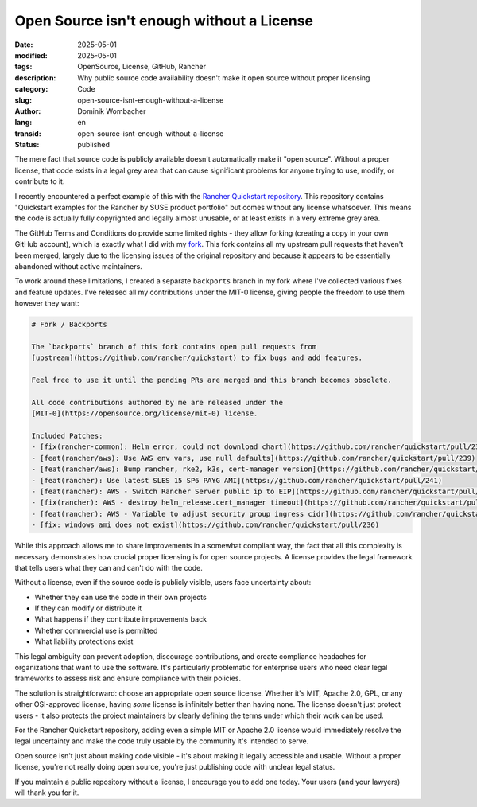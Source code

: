 .. SPDX-FileCopyrightText: 2025 Dominik Wombacher <dominik@wombacher.cc>
..
.. SPDX-License-Identifier: CC-BY-SA-4.0

Open Source isn't enough without a License
###########################################

:date: 2025-05-01
:modified: 2025-05-01
:tags: OpenSource, License, GitHub, Rancher
:description: Why public source code availability doesn't make it open source without proper licensing
:category: Code
:slug: open-source-isnt-enough-without-a-license
:author: Dominik Wombacher
:lang: en
:transid: open-source-isnt-enough-without-a-license
:status: published

The mere fact that source code is publicly available doesn't automatically make it "open source".
Without a proper license, that code exists in a legal grey area that can cause significant problems
for anyone trying to use, modify, or contribute to it.

I recently encountered a perfect example of this with the
`Rancher Quickstart repository <https://github.com/rancher/quickstart>`__.
This repository contains "Quickstart examples for the Rancher by SUSE product portfolio"
but comes without any license whatsoever. This means the code is actually fully copyrighted
and legally almost unusable, or at least exists in a very extreme grey area.

The GitHub Terms and Conditions do provide some limited rights - they allow forking
(creating a copy in your own GitHub account), which is exactly what I did with my
`fork <https://github.com/wombelix/fork_rancher_quickstart>`__.
This fork contains all my upstream pull requests that haven't been merged,
largely due to the licensing issues of the original repository and because
it appears to be essentially abandoned without active maintainers.

To work around these limitations, I created a separate ``backports`` branch
in my fork where I've collected various fixes and feature updates.
I've released all my contributions under the MIT-0 license,
giving people the freedom to use them however they want:

.. code::

    # Fork / Backports

    The `backports` branch of this fork contains open pull requests from
    [upstream](https://github.com/rancher/quickstart) to fix bugs and add features.

    Feel free to use it until the pending PRs are merged and this branch becomes obsolete.

    All code contributions authored by me are released under the
    [MIT-0](https://opensource.org/license/mit-0) license.

    Included Patches:
    - [fix(rancher-common): Helm error, could not download chart](https://github.com/rancher/quickstart/pull/238)
    - [feat(rancher/aws): Use AWS env vars, use null defaults](https://github.com/rancher/quickstart/pull/239)
    - [feat(rancher/aws): Bump rancher, rke2, k3s, cert-manager version](https://github.com/rancher/quickstart/pull/240)
    - [feat(rancher): Use latest SLES 15 SP6 PAYG AMI](https://github.com/rancher/quickstart/pull/241)
    - [feat(rancher): AWS - Switch Rancher Server public ip to EIP](https://github.com/rancher/quickstart/pull/243)
    - [fix(rancher): AWS - destroy helm_release.cert_manager timeout](https://github.com/rancher/quickstart/pull/245)
    - [feat(rancher): AWS - Variable to adjust security group ingress cidr](https://github.com/rancher/quickstart/pull/246)
    - [fix: windows ami does not exist](https://github.com/rancher/quickstart/pull/236)

While this approach allows me to share improvements in a somewhat compliant way,
the fact that all this complexity is necessary demonstrates how crucial proper
licensing is for open source projects. A license provides the legal framework
that tells users what they can and can't do with the code.

Without a license, even if the source code is publicly visible, users face uncertainty about:

- Whether they can use the code in their own projects
- If they can modify or distribute it
- What happens if they contribute improvements back
- Whether commercial use is permitted
- What liability protections exist

This legal ambiguity can prevent adoption, discourage contributions, and create
compliance headaches for organizations that want to use the software.
It's particularly problematic for enterprise users who need clear legal frameworks
to assess risk and ensure compliance with their policies.

The solution is straightforward: choose an appropriate open source license.
Whether it's MIT, Apache 2.0, GPL, or any other OSI-approved license,
having *some* license is infinitely better than having none.
The license doesn't just protect users - it also protects the project maintainers
by clearly defining the terms under which their work can be used.

For the Rancher Quickstart repository, adding even a simple MIT or Apache 2.0 license
would immediately resolve the legal uncertainty and make the code truly usable
by the community it's intended to serve.

Open source isn't just about making code visible - it's about making it legally
accessible and usable. Without a proper license, you're not really doing open source,
you're just publishing code with unclear legal status.

If you maintain a public repository without a license, I encourage you to add one today.
Your users (and your lawyers) will thank you for it.
